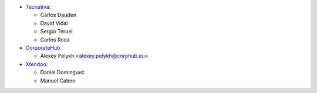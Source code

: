 * `Tecnativa <https://www.tecnativa.com>`_:

  * Carlos Dauden
  * David Vidal
  * Sergio Teruel
  * Carlos Roca

* `CorporateHub <https://corporatehub.eu/>`__

  * Alexey Pelykh <alexey.pelykh@corphub.eu>

* `Xtendoo <https://www.xtendoo.es>`_:

  * Daniel Dominguez
  * Manuel Calero
